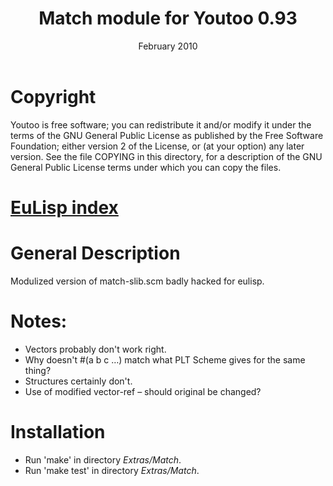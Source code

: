 #                            -*- mode: org; -*-
#
#+TITLE:               Match module for Youtoo 0.93
#+AUTHOR:
#+DATE:                        February 2010
#+LINK:           http://www.cs.bath.ac.uk/~jap/ak1/youtoo
#+OPTIONS: ^:{} email:nil

* Copyright
  Youtoo is free software; you can redistribute it and/or modify it under the
  terms of the GNU General Public License as published by the Free Software
  Foundation; either version 2 of the License, or (at your option) any later
  version.  See the file COPYING in this directory, for a description of the GNU
  General Public License terms under which you can copy the files.

* [[file:../../index.org][EuLisp index]]

* General Description
  Modulized version of match-slib.scm badly hacked for eulisp.

* Notes:
  + Vectors probably don't work right.
  + Why doesn't #(a b c ...) match what PLT Scheme gives for the same thing?
  + Structures certainly don't.
  + Use of modified vector-ref -- should original be changed?

* Installation
  + Run 'make' in directory /Extras/Match/.
  + Run 'make test' in directory /Extras/Match/.
